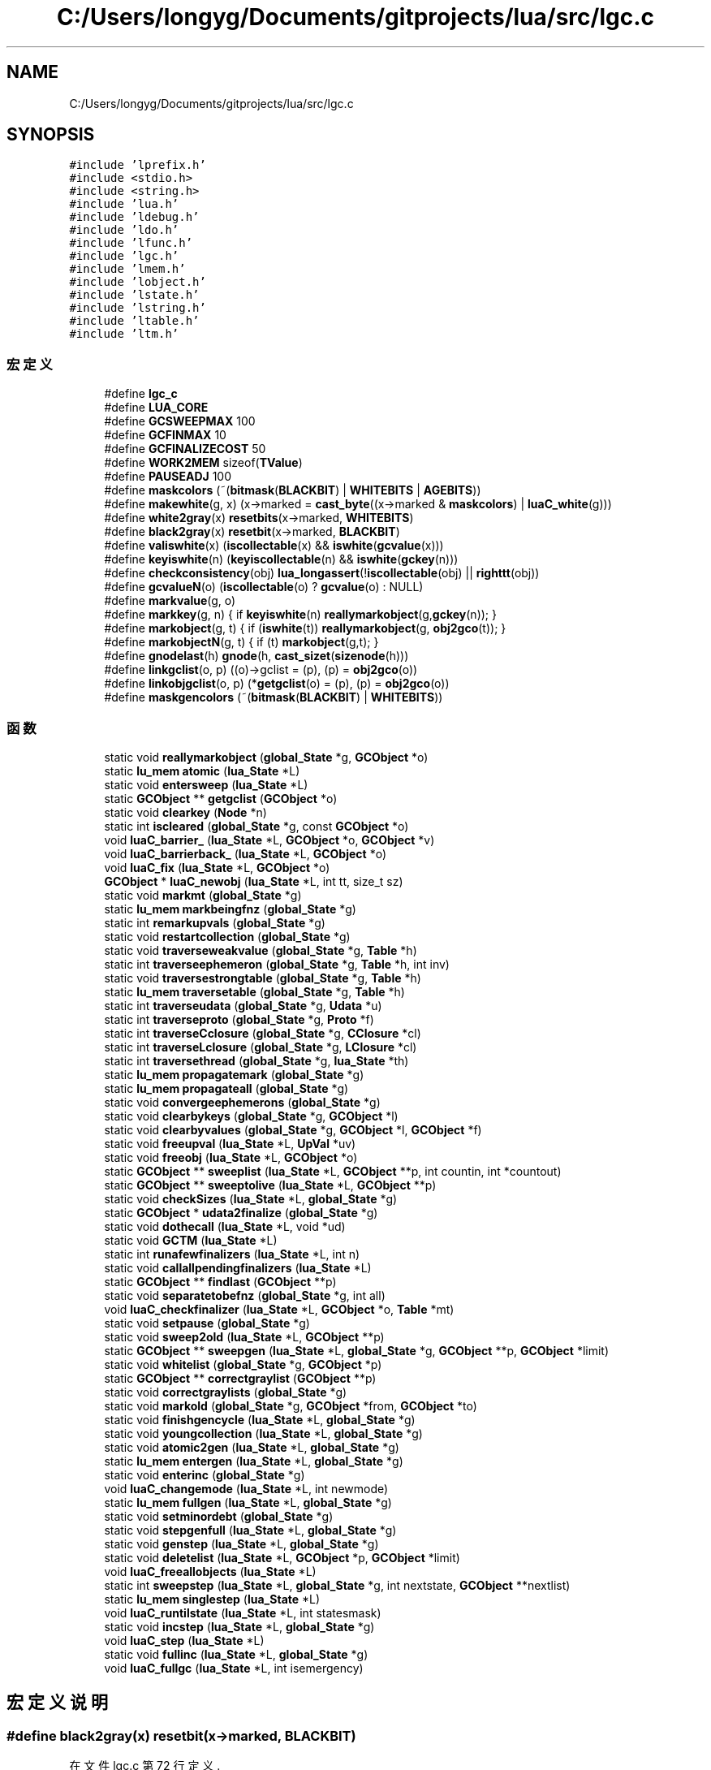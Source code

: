 .TH "C:/Users/longyg/Documents/gitprojects/lua/src/lgc.c" 3 "2020年 九月 9日 星期三" "Version 1.0" "Lua_Docmention" \" -*- nroff -*-
.ad l
.nh
.SH NAME
C:/Users/longyg/Documents/gitprojects/lua/src/lgc.c
.SH SYNOPSIS
.br
.PP
\fC#include 'lprefix\&.h'\fP
.br
\fC#include <stdio\&.h>\fP
.br
\fC#include <string\&.h>\fP
.br
\fC#include 'lua\&.h'\fP
.br
\fC#include 'ldebug\&.h'\fP
.br
\fC#include 'ldo\&.h'\fP
.br
\fC#include 'lfunc\&.h'\fP
.br
\fC#include 'lgc\&.h'\fP
.br
\fC#include 'lmem\&.h'\fP
.br
\fC#include 'lobject\&.h'\fP
.br
\fC#include 'lstate\&.h'\fP
.br
\fC#include 'lstring\&.h'\fP
.br
\fC#include 'ltable\&.h'\fP
.br
\fC#include 'ltm\&.h'\fP
.br

.SS "宏定义"

.in +1c
.ti -1c
.RI "#define \fBlgc_c\fP"
.br
.ti -1c
.RI "#define \fBLUA_CORE\fP"
.br
.ti -1c
.RI "#define \fBGCSWEEPMAX\fP   100"
.br
.ti -1c
.RI "#define \fBGCFINMAX\fP   10"
.br
.ti -1c
.RI "#define \fBGCFINALIZECOST\fP   50"
.br
.ti -1c
.RI "#define \fBWORK2MEM\fP   sizeof(\fBTValue\fP)"
.br
.ti -1c
.RI "#define \fBPAUSEADJ\fP   100"
.br
.ti -1c
.RI "#define \fBmaskcolors\fP   (~(\fBbitmask\fP(\fBBLACKBIT\fP) | \fBWHITEBITS\fP | \fBAGEBITS\fP))"
.br
.ti -1c
.RI "#define \fBmakewhite\fP(g,  x)    (x\->marked = \fBcast_byte\fP((x\->marked & \fBmaskcolors\fP) | \fBluaC_white\fP(g)))"
.br
.ti -1c
.RI "#define \fBwhite2gray\fP(x)   \fBresetbits\fP(x\->marked, \fBWHITEBITS\fP)"
.br
.ti -1c
.RI "#define \fBblack2gray\fP(x)   \fBresetbit\fP(x\->marked, \fBBLACKBIT\fP)"
.br
.ti -1c
.RI "#define \fBvaliswhite\fP(x)   (\fBiscollectable\fP(x) && \fBiswhite\fP(\fBgcvalue\fP(x)))"
.br
.ti -1c
.RI "#define \fBkeyiswhite\fP(n)   (\fBkeyiscollectable\fP(n) && \fBiswhite\fP(\fBgckey\fP(n)))"
.br
.ti -1c
.RI "#define \fBcheckconsistency\fP(obj)     \fBlua_longassert\fP(!\fBiscollectable\fP(obj) || \fBrighttt\fP(obj))"
.br
.ti -1c
.RI "#define \fBgcvalueN\fP(o)   (\fBiscollectable\fP(o) ? \fBgcvalue\fP(o) : NULL)"
.br
.ti -1c
.RI "#define \fBmarkvalue\fP(g,  o)"
.br
.ti -1c
.RI "#define \fBmarkkey\fP(g,  n)   { if \fBkeyiswhite\fP(n) \fBreallymarkobject\fP(g,\fBgckey\fP(n)); }"
.br
.ti -1c
.RI "#define \fBmarkobject\fP(g,  t)   { if (\fBiswhite\fP(t)) \fBreallymarkobject\fP(g, \fBobj2gco\fP(t)); }"
.br
.ti -1c
.RI "#define \fBmarkobjectN\fP(g,  t)   { if (t) \fBmarkobject\fP(g,t); }"
.br
.ti -1c
.RI "#define \fBgnodelast\fP(h)   \fBgnode\fP(h, \fBcast_sizet\fP(\fBsizenode\fP(h)))"
.br
.ti -1c
.RI "#define \fBlinkgclist\fP(o,  p)   ((o)\->gclist = (p), (p) = \fBobj2gco\fP(o))"
.br
.ti -1c
.RI "#define \fBlinkobjgclist\fP(o,  p)   (*\fBgetgclist\fP(o) = (p), (p) = \fBobj2gco\fP(o))"
.br
.ti -1c
.RI "#define \fBmaskgencolors\fP   (~(\fBbitmask\fP(\fBBLACKBIT\fP) | \fBWHITEBITS\fP))"
.br
.in -1c
.SS "函数"

.in +1c
.ti -1c
.RI "static void \fBreallymarkobject\fP (\fBglobal_State\fP *g, \fBGCObject\fP *o)"
.br
.ti -1c
.RI "static \fBlu_mem\fP \fBatomic\fP (\fBlua_State\fP *L)"
.br
.ti -1c
.RI "static void \fBentersweep\fP (\fBlua_State\fP *L)"
.br
.ti -1c
.RI "static \fBGCObject\fP ** \fBgetgclist\fP (\fBGCObject\fP *o)"
.br
.ti -1c
.RI "static void \fBclearkey\fP (\fBNode\fP *n)"
.br
.ti -1c
.RI "static int \fBiscleared\fP (\fBglobal_State\fP *g, const \fBGCObject\fP *o)"
.br
.ti -1c
.RI "void \fBluaC_barrier_\fP (\fBlua_State\fP *L, \fBGCObject\fP *o, \fBGCObject\fP *v)"
.br
.ti -1c
.RI "void \fBluaC_barrierback_\fP (\fBlua_State\fP *L, \fBGCObject\fP *o)"
.br
.ti -1c
.RI "void \fBluaC_fix\fP (\fBlua_State\fP *L, \fBGCObject\fP *o)"
.br
.ti -1c
.RI "\fBGCObject\fP * \fBluaC_newobj\fP (\fBlua_State\fP *L, int tt, size_t sz)"
.br
.ti -1c
.RI "static void \fBmarkmt\fP (\fBglobal_State\fP *g)"
.br
.ti -1c
.RI "static \fBlu_mem\fP \fBmarkbeingfnz\fP (\fBglobal_State\fP *g)"
.br
.ti -1c
.RI "static int \fBremarkupvals\fP (\fBglobal_State\fP *g)"
.br
.ti -1c
.RI "static void \fBrestartcollection\fP (\fBglobal_State\fP *g)"
.br
.ti -1c
.RI "static void \fBtraverseweakvalue\fP (\fBglobal_State\fP *g, \fBTable\fP *h)"
.br
.ti -1c
.RI "static int \fBtraverseephemeron\fP (\fBglobal_State\fP *g, \fBTable\fP *h, int inv)"
.br
.ti -1c
.RI "static void \fBtraversestrongtable\fP (\fBglobal_State\fP *g, \fBTable\fP *h)"
.br
.ti -1c
.RI "static \fBlu_mem\fP \fBtraversetable\fP (\fBglobal_State\fP *g, \fBTable\fP *h)"
.br
.ti -1c
.RI "static int \fBtraverseudata\fP (\fBglobal_State\fP *g, \fBUdata\fP *u)"
.br
.ti -1c
.RI "static int \fBtraverseproto\fP (\fBglobal_State\fP *g, \fBProto\fP *f)"
.br
.ti -1c
.RI "static int \fBtraverseCclosure\fP (\fBglobal_State\fP *g, \fBCClosure\fP *cl)"
.br
.ti -1c
.RI "static int \fBtraverseLclosure\fP (\fBglobal_State\fP *g, \fBLClosure\fP *cl)"
.br
.ti -1c
.RI "static int \fBtraversethread\fP (\fBglobal_State\fP *g, \fBlua_State\fP *th)"
.br
.ti -1c
.RI "static \fBlu_mem\fP \fBpropagatemark\fP (\fBglobal_State\fP *g)"
.br
.ti -1c
.RI "static \fBlu_mem\fP \fBpropagateall\fP (\fBglobal_State\fP *g)"
.br
.ti -1c
.RI "static void \fBconvergeephemerons\fP (\fBglobal_State\fP *g)"
.br
.ti -1c
.RI "static void \fBclearbykeys\fP (\fBglobal_State\fP *g, \fBGCObject\fP *l)"
.br
.ti -1c
.RI "static void \fBclearbyvalues\fP (\fBglobal_State\fP *g, \fBGCObject\fP *l, \fBGCObject\fP *f)"
.br
.ti -1c
.RI "static void \fBfreeupval\fP (\fBlua_State\fP *L, \fBUpVal\fP *uv)"
.br
.ti -1c
.RI "static void \fBfreeobj\fP (\fBlua_State\fP *L, \fBGCObject\fP *o)"
.br
.ti -1c
.RI "static \fBGCObject\fP ** \fBsweeplist\fP (\fBlua_State\fP *L, \fBGCObject\fP **p, int countin, int *countout)"
.br
.ti -1c
.RI "static \fBGCObject\fP ** \fBsweeptolive\fP (\fBlua_State\fP *L, \fBGCObject\fP **p)"
.br
.ti -1c
.RI "static void \fBcheckSizes\fP (\fBlua_State\fP *L, \fBglobal_State\fP *g)"
.br
.ti -1c
.RI "static \fBGCObject\fP * \fBudata2finalize\fP (\fBglobal_State\fP *g)"
.br
.ti -1c
.RI "static void \fBdothecall\fP (\fBlua_State\fP *L, void *ud)"
.br
.ti -1c
.RI "static void \fBGCTM\fP (\fBlua_State\fP *L)"
.br
.ti -1c
.RI "static int \fBrunafewfinalizers\fP (\fBlua_State\fP *L, int n)"
.br
.ti -1c
.RI "static void \fBcallallpendingfinalizers\fP (\fBlua_State\fP *L)"
.br
.ti -1c
.RI "static \fBGCObject\fP ** \fBfindlast\fP (\fBGCObject\fP **p)"
.br
.ti -1c
.RI "static void \fBseparatetobefnz\fP (\fBglobal_State\fP *g, int all)"
.br
.ti -1c
.RI "void \fBluaC_checkfinalizer\fP (\fBlua_State\fP *L, \fBGCObject\fP *o, \fBTable\fP *mt)"
.br
.ti -1c
.RI "static void \fBsetpause\fP (\fBglobal_State\fP *g)"
.br
.ti -1c
.RI "static void \fBsweep2old\fP (\fBlua_State\fP *L, \fBGCObject\fP **p)"
.br
.ti -1c
.RI "static \fBGCObject\fP ** \fBsweepgen\fP (\fBlua_State\fP *L, \fBglobal_State\fP *g, \fBGCObject\fP **p, \fBGCObject\fP *limit)"
.br
.ti -1c
.RI "static void \fBwhitelist\fP (\fBglobal_State\fP *g, \fBGCObject\fP *p)"
.br
.ti -1c
.RI "static \fBGCObject\fP ** \fBcorrectgraylist\fP (\fBGCObject\fP **p)"
.br
.ti -1c
.RI "static void \fBcorrectgraylists\fP (\fBglobal_State\fP *g)"
.br
.ti -1c
.RI "static void \fBmarkold\fP (\fBglobal_State\fP *g, \fBGCObject\fP *from, \fBGCObject\fP *to)"
.br
.ti -1c
.RI "static void \fBfinishgencycle\fP (\fBlua_State\fP *L, \fBglobal_State\fP *g)"
.br
.ti -1c
.RI "static void \fByoungcollection\fP (\fBlua_State\fP *L, \fBglobal_State\fP *g)"
.br
.ti -1c
.RI "static void \fBatomic2gen\fP (\fBlua_State\fP *L, \fBglobal_State\fP *g)"
.br
.ti -1c
.RI "static \fBlu_mem\fP \fBentergen\fP (\fBlua_State\fP *L, \fBglobal_State\fP *g)"
.br
.ti -1c
.RI "static void \fBenterinc\fP (\fBglobal_State\fP *g)"
.br
.ti -1c
.RI "void \fBluaC_changemode\fP (\fBlua_State\fP *L, int newmode)"
.br
.ti -1c
.RI "static \fBlu_mem\fP \fBfullgen\fP (\fBlua_State\fP *L, \fBglobal_State\fP *g)"
.br
.ti -1c
.RI "static void \fBsetminordebt\fP (\fBglobal_State\fP *g)"
.br
.ti -1c
.RI "static void \fBstepgenfull\fP (\fBlua_State\fP *L, \fBglobal_State\fP *g)"
.br
.ti -1c
.RI "static void \fBgenstep\fP (\fBlua_State\fP *L, \fBglobal_State\fP *g)"
.br
.ti -1c
.RI "static void \fBdeletelist\fP (\fBlua_State\fP *L, \fBGCObject\fP *p, \fBGCObject\fP *limit)"
.br
.ti -1c
.RI "void \fBluaC_freeallobjects\fP (\fBlua_State\fP *L)"
.br
.ti -1c
.RI "static int \fBsweepstep\fP (\fBlua_State\fP *L, \fBglobal_State\fP *g, int nextstate, \fBGCObject\fP **nextlist)"
.br
.ti -1c
.RI "static \fBlu_mem\fP \fBsinglestep\fP (\fBlua_State\fP *L)"
.br
.ti -1c
.RI "void \fBluaC_runtilstate\fP (\fBlua_State\fP *L, int statesmask)"
.br
.ti -1c
.RI "static void \fBincstep\fP (\fBlua_State\fP *L, \fBglobal_State\fP *g)"
.br
.ti -1c
.RI "void \fBluaC_step\fP (\fBlua_State\fP *L)"
.br
.ti -1c
.RI "static void \fBfullinc\fP (\fBlua_State\fP *L, \fBglobal_State\fP *g)"
.br
.ti -1c
.RI "void \fBluaC_fullgc\fP (\fBlua_State\fP *L, int isemergency)"
.br
.in -1c
.SH "宏定义说明"
.PP 
.SS "#define black2gray(x)   \fBresetbit\fP(x\->marked, \fBBLACKBIT\fP)"

.PP
在文件 lgc\&.c 第 72 行定义\&.
.SS "#define checkconsistency(obj)     \fBlua_longassert\fP(!\fBiscollectable\fP(obj) || \fBrighttt\fP(obj))"

.PP
在文件 lgc\&.c 第 80 行定义\&.
.SS "#define GCFINALIZECOST   50"

.PP
在文件 lgc\&.c 第 46 行定义\&.
.SS "#define GCFINMAX   10"

.PP
在文件 lgc\&.c 第 40 行定义\&.
.SS "#define GCSWEEPMAX   100"

.PP
在文件 lgc\&.c 第 35 行定义\&.
.SS "#define gcvalueN(o)   (\fBiscollectable\fP(o) ? \fBgcvalue\fP(o) : NULL)"

.PP
在文件 lgc\&.c 第 86 行定义\&.
.SS "#define gnodelast(h)   \fBgnode\fP(h, \fBcast_sizet\fP(\fBsizenode\fP(h)))"

.PP
在文件 lgc\&.c 第 117 行定义\&.
.SS "#define keyiswhite(n)   (\fBkeyiscollectable\fP(n) && \fBiswhite\fP(\fBgckey\fP(n)))"

.PP
在文件 lgc\&.c 第 77 行定义\&.
.SS "#define lgc_c"

.PP
在文件 lgc\&.c 第 7 行定义\&.
.SS "#define linkgclist(o, p)   ((o)\->gclist = (p), (p) = \fBobj2gco\fP(o))"

.PP
在文件 lgc\&.c 第 140 行定义\&.
.SS "#define linkobjgclist(o, p)   (*\fBgetgclist\fP(o) = (p), (p) = \fBobj2gco\fP(o))"

.PP
在文件 lgc\&.c 第 146 行定义\&.
.SS "#define LUA_CORE"

.PP
在文件 lgc\&.c 第 8 行定义\&.
.SS "#define makewhite(g, x)    (x\->marked = \fBcast_byte\fP((x\->marked & \fBmaskcolors\fP) | \fBluaC_white\fP(g)))"

.PP
在文件 lgc\&.c 第 68 行定义\&.
.SS "#define markkey(g, n)   { if \fBkeyiswhite\fP(n) \fBreallymarkobject\fP(g,\fBgckey\fP(n)); }"

.PP
在文件 lgc\&.c 第 92 行定义\&.
.SS "#define markobject(g, t)   { if (\fBiswhite\fP(t)) \fBreallymarkobject\fP(g, \fBobj2gco\fP(t)); }"

.PP
在文件 lgc\&.c 第 94 行定义\&.
.SS "#define markobjectN(g, t)   { if (t) \fBmarkobject\fP(g,t); }"

.PP
在文件 lgc\&.c 第 100 行定义\&.
.SS "#define markvalue(g, o)"
\fB值:\fP
.PP
.nf
  { checkconsistency(o); \
  if (valiswhite(o)) reallymarkobject(g,gcvalue(o)); }
.fi
.PP
在文件 lgc\&.c 第 89 行定义\&.
.SS "#define maskcolors   (~(\fBbitmask\fP(\fBBLACKBIT\fP) | \fBWHITEBITS\fP | \fBAGEBITS\fP))"

.PP
在文件 lgc\&.c 第 64 行定义\&.
.SS "#define maskgencolors   (~(\fBbitmask\fP(\fBBLACKBIT\fP) | \fBWHITEBITS\fP))"

.PP
在文件 lgc\&.c 第 969 行定义\&.
.SS "#define PAUSEADJ   100"

.PP
在文件 lgc\&.c 第 60 行定义\&.
.SS "#define valiswhite(x)   (\fBiscollectable\fP(x) && \fBiswhite\fP(\fBgcvalue\fP(x)))"

.PP
在文件 lgc\&.c 第 75 行定义\&.
.SS "#define white2gray(x)   \fBresetbits\fP(x\->marked, \fBWHITEBITS\fP)"

.PP
在文件 lgc\&.c 第 71 行定义\&.
.SS "#define WORK2MEM   sizeof(\fBTValue\fP)"

.PP
在文件 lgc\&.c 第 53 行定义\&.
.SH "函数说明"
.PP 
.SS "static \fBlu_mem\fP atomic (\fBlua_State\fP * L)\fC [static]\fP"

.PP
在文件 lgc\&.c 第 1416 行定义\&.
.SS "static void atomic2gen (\fBlua_State\fP * L, \fBglobal_State\fP * g)\fC [static]\fP"

.PP
在文件 lgc\&.c 第 1169 行定义\&.
.SS "static void callallpendingfinalizers (\fBlua_State\fP * L)\fC [static]\fP"

.PP
在文件 lgc\&.c 第 879 行定义\&.
.SS "static void checkSizes (\fBlua_State\fP * L, \fBglobal_State\fP * g)\fC [static]\fP"

.PP
在文件 lgc\&.c 第 802 行定义\&.
.SS "static void clearbykeys (\fBglobal_State\fP * g, \fBGCObject\fP * l)\fC [static]\fP"

.PP
在文件 lgc\&.c 第 664 行定义\&.
.SS "static void clearbyvalues (\fBglobal_State\fP * g, \fBGCObject\fP * l, \fBGCObject\fP * f)\fC [static]\fP"

.PP
在文件 lgc\&.c 第 683 行定义\&.
.SS "static void clearkey (\fBNode\fP * n)\fC [static]\fP"

.PP
在文件 lgc\&.c 第 159 行定义\&.
.SS "static void convergeephemerons (\fBglobal_State\fP * g)\fC [static]\fP"

.PP
在文件 lgc\&.c 第 632 行定义\&.
.SS "static \fBGCObject\fP** correctgraylist (\fBGCObject\fP ** p)\fC [static]\fP"

.PP
在文件 lgc\&.c 第 1048 行定义\&.
.SS "static void correctgraylists (\fBglobal_State\fP * g)\fC [static]\fP"

.PP
在文件 lgc\&.c 第 1091 行定义\&.
.SS "static void deletelist (\fBlua_State\fP * L, \fBGCObject\fP * p, \fBGCObject\fP * limit)\fC [static]\fP"

.PP
在文件 lgc\&.c 第 1390 行定义\&.
.SS "static void dothecall (\fBlua_State\fP * L, void * ud)\fC [static]\fP"

.PP
在文件 lgc\&.c 第 830 行定义\&.
.SS "static \fBlu_mem\fP entergen (\fBlua_State\fP * L, \fBglobal_State\fP * g)\fC [static]\fP"

.PP
在文件 lgc\&.c 第 1193 行定义\&.
.SS "static void enterinc (\fBglobal_State\fP * g)\fC [static]\fP"

.PP
在文件 lgc\&.c 第 1208 行定义\&.
.SS "static void entersweep (\fBlua_State\fP * L)\fC [static]\fP"

.PP
在文件 lgc\&.c 第 1378 行定义\&.
.SS "static \fBGCObject\fP** findlast (\fBGCObject\fP ** p)\fC [static]\fP"

.PP
在文件 lgc\&.c 第 889 行定义\&.
.SS "static void finishgencycle (\fBlua_State\fP * L, \fBglobal_State\fP * g)\fC [static]\fP"

.PP
在文件 lgc\&.c 第 1124 行定义\&.
.SS "static void freeobj (\fBlua_State\fP * L, \fBGCObject\fP * o)\fC [static]\fP"

.PP
在文件 lgc\&.c 第 711 行定义\&.
.SS "static void freeupval (\fBlua_State\fP * L, \fBUpVal\fP * uv)\fC [static]\fP"

.PP
在文件 lgc\&.c 第 704 行定义\&.
.SS "static \fBlu_mem\fP fullgen (\fBlua_State\fP * L, \fBglobal_State\fP * g)\fC [static]\fP"

.PP
在文件 lgc\&.c 第 1238 行定义\&.
.SS "static void fullinc (\fBlua_State\fP * L, \fBglobal_State\fP * g)\fC [static]\fP"

.PP
在文件 lgc\&.c 第 1585 行定义\&.
.SS "static void GCTM (\fBlua_State\fP * L)\fC [static]\fP"

.PP
在文件 lgc\&.c 第 836 行定义\&.
.SS "static void genstep (\fBlua_State\fP * L, \fBglobal_State\fP * g)\fC [static]\fP"

.PP
在文件 lgc\&.c 第 1314 行定义\&.
.SS "static \fBGCObject\fP** getgclist (\fBGCObject\fP * o)\fC [static]\fP"

.PP
在文件 lgc\&.c 第 120 行定义\&.
.SS "static void incstep (\fBlua_State\fP * L, \fBglobal_State\fP * g)\fC [static]\fP"

.PP
在文件 lgc\&.c 第 1545 行定义\&.
.SS "static int iscleared (\fBglobal_State\fP * g, const \fBGCObject\fP * o)\fC [static]\fP"

.PP
在文件 lgc\&.c 第 173 行定义\&.
.SS "void luaC_barrier_ (\fBlua_State\fP * L, \fBGCObject\fP * o, \fBGCObject\fP * v)"

.PP
在文件 lgc\&.c 第 193 行定义\&.
.SS "void luaC_barrierback_ (\fBlua_State\fP * L, \fBGCObject\fP * o)"

.PP
在文件 lgc\&.c 第 214 行定义\&.
.SS "void luaC_changemode (\fBlua_State\fP * L, int newmode)"

.PP
在文件 lgc\&.c 第 1223 行定义\&.
.SS "void luaC_checkfinalizer (\fBlua_State\fP * L, \fBGCObject\fP * o, \fBTable\fP * mt)"

.PP
在文件 lgc\&.c 第 927 行定义\&.
.SS "void luaC_fix (\fBlua_State\fP * L, \fBGCObject\fP * o)"

.PP
在文件 lgc\&.c 第 225 行定义\&.
.SS "void luaC_freeallobjects (\fBlua_State\fP * L)"

.PP
在文件 lgc\&.c 第 1403 行定义\&.
.SS "void luaC_fullgc (\fBlua_State\fP * L, int isemergency)"

.PP
在文件 lgc\&.c 第 1603 行定义\&.
.SS "\fBGCObject\fP* luaC_newobj (\fBlua_State\fP * L, int tt, size_t sz)"

.PP
在文件 lgc\&.c 第 240 行定义\&.
.SS "void luaC_runtilstate (\fBlua_State\fP * L, int statesmask)"

.PP
在文件 lgc\&.c 第 1531 行定义\&.
.SS "void luaC_step (\fBlua_State\fP * L)"

.PP
在文件 lgc\&.c 第 1566 行定义\&.
.SS "static \fBlu_mem\fP markbeingfnz (\fBglobal_State\fP * g)\fC [static]\fP"

.PP
在文件 lgc\&.c 第 315 行定义\&.
.SS "static void markmt (\fBglobal_State\fP * g)\fC [static]\fP"

.PP
在文件 lgc\&.c 第 305 行定义\&.
.SS "static void markold (\fBglobal_State\fP * g, \fBGCObject\fP * from, \fBGCObject\fP * to)\fC [static]\fP"

.PP
在文件 lgc\&.c 第 1107 行定义\&.
.SS "static \fBlu_mem\fP propagateall (\fBglobal_State\fP * g)\fC [static]\fP"

.PP
在文件 lgc\&.c 第 617 行定义\&.
.SS "static \fBlu_mem\fP propagatemark (\fBglobal_State\fP * g)\fC [static]\fP"

.PP
在文件 lgc\&.c 第 596 行定义\&.
.SS "static void reallymarkobject (\fBglobal_State\fP * g, \fBGCObject\fP * o)\fC [static]\fP"

.PP
在文件 lgc\&.c 第 268 行定义\&.
.SS "static int remarkupvals (\fBglobal_State\fP * g)\fC [static]\fP"

.PP
在文件 lgc\&.c 第 332 行定义\&.
.SS "static void restartcollection (\fBglobal_State\fP * g)\fC [static]\fP"

.PP
在文件 lgc\&.c 第 359 行定义\&.
.SS "static int runafewfinalizers (\fBlua_State\fP * L, int n)\fC [static]\fP"

.PP
在文件 lgc\&.c 第 867 行定义\&.
.SS "static void separatetobefnz (\fBglobal_State\fP * g, int all)\fC [static]\fP"

.PP
在文件 lgc\&.c 第 903 行定义\&.
.SS "static void setminordebt (\fBglobal_State\fP * g)\fC [static]\fP"

.PP
在文件 lgc\&.c 第 1248 行定义\&.
.SS "static void setpause (\fBglobal_State\fP * g)\fC [static]\fP"

.PP
在文件 lgc\&.c 第 1357 行定义\&.
.SS "static \fBlu_mem\fP singlestep (\fBlua_State\fP * L)\fC [static]\fP"

.PP
在文件 lgc\&.c 第 1476 行定义\&.
.SS "static void stepgenfull (\fBlua_State\fP * L, \fBglobal_State\fP * g)\fC [static]\fP"

.PP
在文件 lgc\&.c 第 1274 行定义\&.
.SS "static void sweep2old (\fBlua_State\fP * L, \fBGCObject\fP ** p)\fC [static]\fP"

.PP
在文件 lgc\&.c 第 976 行定义\&.
.SS "static \fBGCObject\fP** sweepgen (\fBlua_State\fP * L, \fBglobal_State\fP * g, \fBGCObject\fP ** p, \fBGCObject\fP * limit)\fC [static]\fP"

.PP
在文件 lgc\&.c 第 999 行定义\&.
.SS "static \fBGCObject\fP** sweeplist (\fBlua_State\fP * L, \fBGCObject\fP ** p, int countin, int * countout)\fC [static]\fP"

.PP
在文件 lgc\&.c 第 755 行定义\&.
.SS "static int sweepstep (\fBlua_State\fP * L, \fBglobal_State\fP * g, int nextstate, \fBGCObject\fP ** nextlist)\fC [static]\fP"

.PP
在文件 lgc\&.c 第 1459 行定义\&.
.SS "static \fBGCObject\fP** sweeptolive (\fBlua_State\fP * L, \fBGCObject\fP ** p)\fC [static]\fP"

.PP
在文件 lgc\&.c 第 782 行定义\&.
.SS "static int traverseCclosure (\fBglobal_State\fP * g, \fBCClosure\fP * cl)\fC [static]\fP"

.PP
在文件 lgc\&.c 第 538 行定义\&.
.SS "static int traverseephemeron (\fBglobal_State\fP * g, \fBTable\fP * h, int inv)\fC [static]\fP"

.PP
在文件 lgc\&.c 第 416 行定义\&.
.SS "static int traverseLclosure (\fBglobal_State\fP * g, \fBLClosure\fP * cl)\fC [static]\fP"

.PP
在文件 lgc\&.c 第 549 行定义\&.
.SS "static int traverseproto (\fBglobal_State\fP * g, \fBProto\fP * f)\fC [static]\fP"

.PP
在文件 lgc\&.c 第 523 行定义\&.
.SS "static void traversestrongtable (\fBglobal_State\fP * g, \fBTable\fP * h)\fC [static]\fP"

.PP
在文件 lgc\&.c 第 461 行定义\&.
.SS "static \fBlu_mem\fP traversetable (\fBglobal_State\fP * g, \fBTable\fP * h)\fC [static]\fP"

.PP
在文件 lgc\&.c 第 483 行定义\&.
.SS "static int traversethread (\fBglobal_State\fP * g, \fBlua_State\fP * th)\fC [static]\fP"

.PP
在文件 lgc\&.c 第 565 行定义\&.
.SS "static int traverseudata (\fBglobal_State\fP * g, \fBUdata\fP * u)\fC [static]\fP"

.PP
在文件 lgc\&.c 第 505 行定义\&.
.SS "static void traverseweakvalue (\fBglobal_State\fP * g, \fBTable\fP * h)\fC [static]\fP"

.PP
在文件 lgc\&.c 第 383 行定义\&.
.SS "static \fBGCObject\fP* udata2finalize (\fBglobal_State\fP * g)\fC [static]\fP"

.PP
在文件 lgc\&.c 第 817 行定义\&.
.SS "static void whitelist (\fBglobal_State\fP * g, \fBGCObject\fP * p)\fC [static]\fP"

.PP
在文件 lgc\&.c 第 1033 行定义\&.
.SS "static void youngcollection (\fBlua_State\fP * L, \fBglobal_State\fP * g)\fC [static]\fP"

.PP
在文件 lgc\&.c 第 1140 行定义\&.
.SH "作者"
.PP 
由 Doyxgen 通过分析 Lua_Docmention 的 源代码自动生成\&.

